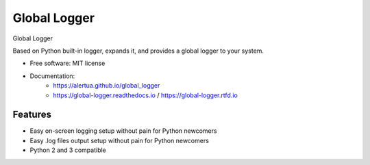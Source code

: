 ======================
Global Logger
======================


.. image:: https://img.shields.io/pypi/v/global_logger.svg
        :target: https://pypi.python.org/pypi/global_logger

..
  .. image:: https://readthedocs.org/projects/global-logger/badge/?version=latest
          :target: https://global-logger.readthedocs.io/en/latest/?badge=latest
          :alt: Documentation Status

.. image:: https://github.com/ALERTua/global_logger/workflows/Python%20Package/badge.svg?branch=master
        :target: https://github.com/ALERTua/global_logger/actions?query=workflow%3A%22Python+Package%22




Global Logger

Based on Python built-in logger, expands it, and provides a global logger to your system.

* Free software: MIT license
* Documentation:
    * https://alertua.github.io/global_logger
    * https://global-logger.readthedocs.io / https://global-logger.rtfd.io


Features
--------

* Easy on-screen logging setup without pain for Python newcomers
* Easy .log files output setup without pain for Python newcomers
* Python 2 and 3 compatible
